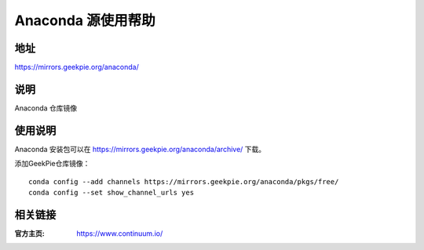 ===================
Anaconda 源使用帮助
===================

地址
====

https://mirrors.geekpie.org/anaconda/

说明
====

Anaconda 仓库镜像

使用说明
========

Anaconda 安装包可以在 https://mirrors.geekpie.org/anaconda/archive/ 下载。

添加GeekPie仓库镜像：

::

    conda config --add channels https://mirrors.geekpie.org/anaconda/pkgs/free/
    conda config --set show_channel_urls yes

相关链接
========

:官方主页: https://www.continuum.io/
